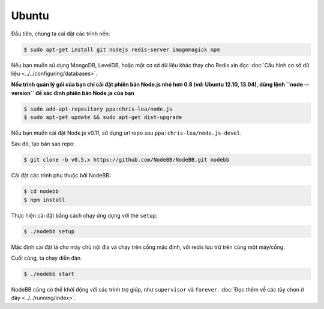 Ubuntu
--------------------

Đầu tiên, chúng ta cài đặt các trình nền:

.. code:: bash

	$ sudo apt-get install git nodejs redis-server imagemagick npm


Nếu bạn muốn sử dụng MongoDB, LevelDB, hoặc một cơ sở dữ liệu khác thay cho Redis  xin đọc :doc:`Cấu hình cơ sở dữ liệu <../../configuring/databases>`.

**Nếu trình quản lý gói của bạn chỉ cài đặt phiên bản Node.js nhỏ hơn 0.8 (vd: Ubuntu 12.10, 13.04), dùng lệnh ``node --version`` để xác định phiên bản Node.js của bạn**


.. code:: bash

	$ sudo add-apt-repository ppa:chris-lea/node.js
	$ sudo apt-get update && sudo apt-get dist-upgrade

Nếu bạn muốn cài đặt Node.js v0.11, sử dụng url repo sau ``ppa:chris-lea/node.js-devel``.


Sau đó, tạo bản sao repo:


.. code:: bash

	$ git clone -b v0.5.x https://github.com/NodeBB/NodeBB.git nodebb


Cài đặt các trình phụ thuộc bởi NodeBB:

.. code:: bash

    $ cd nodebb
    $ npm install


Thực hiện cài đặt bằng cách chạy ứng dựng với thẻ ``setup``:


.. code:: bash

	$ ./nodebb setup


Mặc định cài đặt là cho máy chủ nội địa và chạy trên cổng mặc định, với redis lưu trữ trên cùng một máy/cổng. 

Cuối cùng, ta chạy diễn đàn.


.. code:: bash

	$ ./nodebb start


NodeBB cũng có thể khởi động với các trình trợ giúp, như ``supervisor`` và ``forever``. :doc:`Đọc thêm về các tùy chọn ở đây <../../running/index>`.